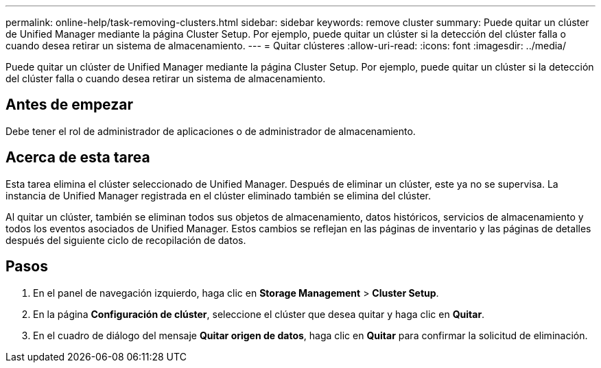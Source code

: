 ---
permalink: online-help/task-removing-clusters.html 
sidebar: sidebar 
keywords: remove cluster 
summary: Puede quitar un clúster de Unified Manager mediante la página Cluster Setup. Por ejemplo, puede quitar un clúster si la detección del clúster falla o cuando desea retirar un sistema de almacenamiento. 
---
= Quitar clústeres
:allow-uri-read: 
:icons: font
:imagesdir: ../media/


[role="lead"]
Puede quitar un clúster de Unified Manager mediante la página Cluster Setup. Por ejemplo, puede quitar un clúster si la detección del clúster falla o cuando desea retirar un sistema de almacenamiento.



== Antes de empezar

Debe tener el rol de administrador de aplicaciones o de administrador de almacenamiento.



== Acerca de esta tarea

Esta tarea elimina el clúster seleccionado de Unified Manager. Después de eliminar un clúster, este ya no se supervisa. La instancia de Unified Manager registrada en el clúster eliminado también se elimina del clúster.

Al quitar un clúster, también se eliminan todos sus objetos de almacenamiento, datos históricos, servicios de almacenamiento y todos los eventos asociados de Unified Manager. Estos cambios se reflejan en las páginas de inventario y las páginas de detalles después del siguiente ciclo de recopilación de datos.



== Pasos

. En el panel de navegación izquierdo, haga clic en *Storage Management* > *Cluster Setup*.
. En la página *Configuración de clúster*, seleccione el clúster que desea quitar y haga clic en *Quitar*.
. En el cuadro de diálogo del mensaje *Quitar origen de datos*, haga clic en *Quitar* para confirmar la solicitud de eliminación.

